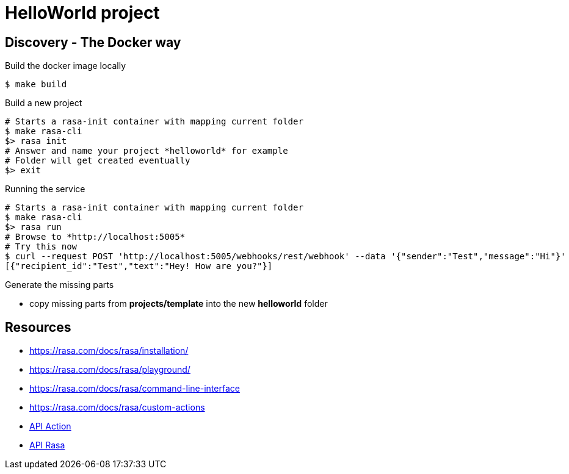 = HelloWorld project

== Discovery - The Docker way

.Build the docker image locally
[source,bash]
----
$ make build
----

.Build a new project
[source,bash]
----
# Starts a rasa-init container with mapping current folder
$ make rasa-cli
$> rasa init
# Answer and name your project *helloworld* for example
# Folder will get created eventually
$> exit
----

.Running the service
[source,bash]
----
# Starts a rasa-init container with mapping current folder
$ make rasa-cli
$> rasa run
# Browse to *http://localhost:5005* 
# Try this now
$ curl --request POST 'http://localhost:5005/webhooks/rest/webhook' --data '{"sender":"Test","message":"Hi"}' 
[{"recipient_id":"Test","text":"Hey! How are you?"}]
----

.Generate the missing parts
* copy missing parts from *projects/template* into the new *helloworld* folder

== Resources

* link:https://rasa.com/docs/rasa/installation/[]
* link:https://rasa.com/docs/rasa/playground/[]
* link:https://rasa.com/docs/rasa/command-line-interface[]
* link:https://rasa.com/docs/rasa/custom-actions[]

* link:https://rasa.com/docs/rasa/pages/action-server-api#operation/call_action[API Action]
* link:https://rasa.com/docs/rasa/pages/http-api#operation/parseModelMessage[API Rasa]